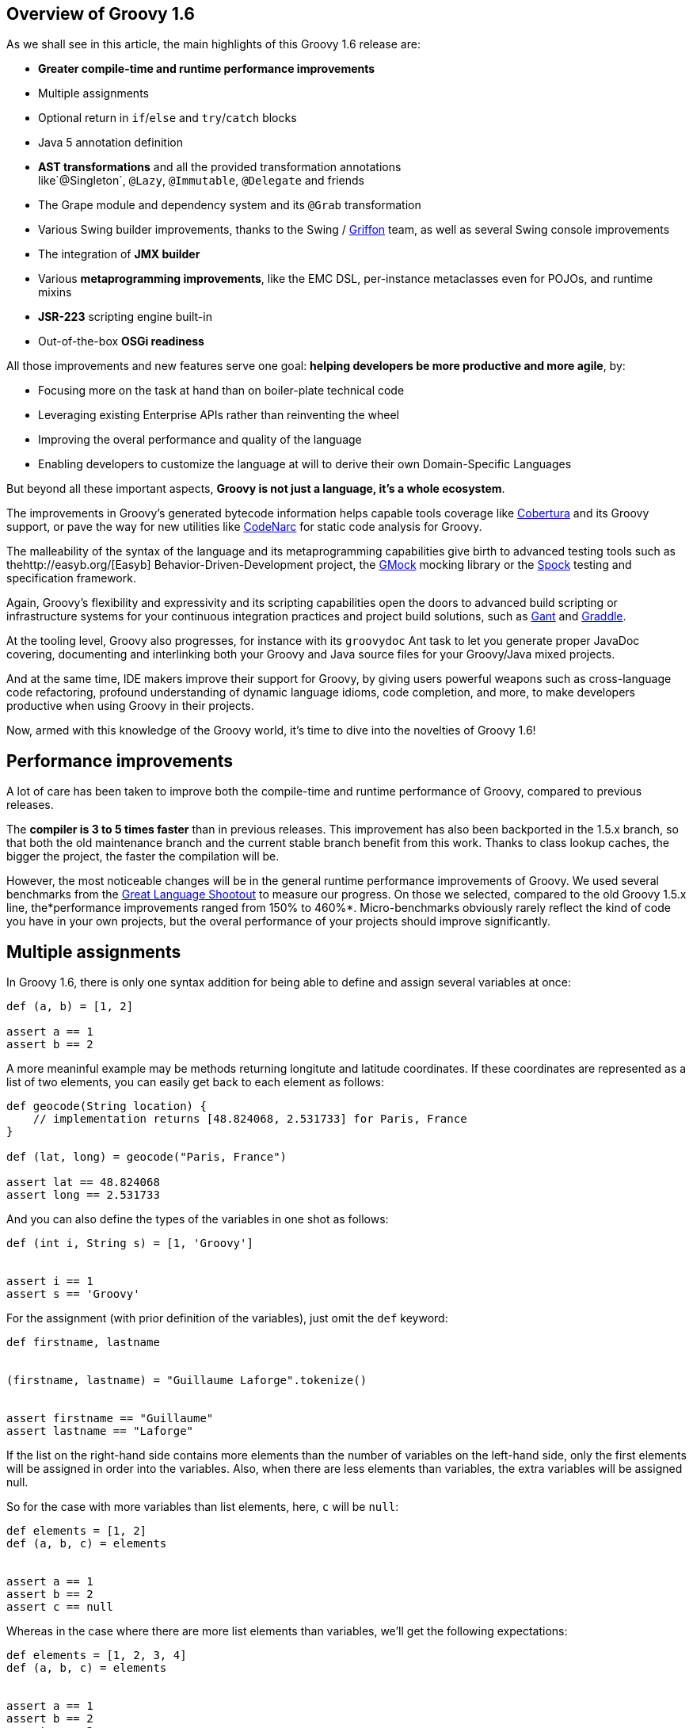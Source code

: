 == Overview of Groovy 1.6

As we shall see in this article, the main highlights of this Groovy 1.6
release are:

* *Greater compile-time and runtime performance improvements*
* Multiple assignments
* Optional return in `if`/`else` and `try`/`catch` blocks
* Java 5 annotation definition
* *AST transformations* and all the provided transformation annotations
like`@Singleton`, `@Lazy`, `@Immutable`, `@Delegate` and friends
* The Grape module and dependency system and its `@Grab` transformation
* Various Swing builder improvements, thanks to the Swing
/ http://griffon.codehaus.org/[Griffon] team, as well as several Swing
console improvements
* The integration of *JMX builder*
* Various *metaprogramming improvements*, like the EMC DSL, per-instance
metaclasses even for POJOs, and runtime mixins
* *JSR-223* scripting engine built-in
* Out-of-the-box *OSGi readiness*

All those improvements and new features serve one goal: *helping
developers be more productive and more agile*, by:

* Focusing more on the task at hand than on boiler-plate technical code
* Leveraging existing Enterprise APIs rather than reinventing the wheel
* Improving the overal performance and quality of the language
* Enabling developers to customize the language at will to derive their
own Domain-Specific Languages

But beyond all these important aspects, *Groovy is not just a language,
it’s a whole ecosystem*.

The improvements in Groovy’s generated bytecode information helps
capable tools coverage
like http://docs.codehaus.org/display/GROOVY/Test+Coverage[Cobertura] and
its Groovy support, or pave the way for new utilities
like http://codenarc.sourceforge.net/[CodeNarc] for static code analysis
for Groovy.

The malleability of the syntax of the language and its metaprogramming
capabilities give birth to advanced testing tools such as
thehttp://easyb.org/[Easyb] Behavior-Driven-Development project,
the http://code.google.com/p/gmock/[GMock] mocking library or
the http://code.google.com/p/spock/[Spock] testing and specification
framework.

Again, Groovy’s flexibility and expressivity and its scripting
capabilities open the doors to advanced build scripting or
infrastructure systems for your continuous integration practices and
project build solutions, such
as http://gant.codehaus.org/[Gant] and http://www.gradle.org/[Graddle].

At the tooling level, Groovy also progresses, for instance with
its `groovydoc` Ant task to let you generate proper JavaDoc covering,
documenting and interlinking both your Groovy and Java source files for
your Groovy/Java mixed projects.

And at the same time, IDE makers improve their support for Groovy, by
giving users powerful weapons such as cross-language code refactoring,
profound understanding of dynamic language idioms, code completion, and
more, to make developers productive when using Groovy in their projects.

Now, armed with this knowledge of the Groovy world, it’s time to dive
into the novelties of Groovy 1.6!

[[Groovy16releasenotes-Performanceimprovements]]
== Performance improvements

A lot of care has been taken to improve both the compile-time and
runtime performance of Groovy, compared to previous releases.

The *compiler is 3 to 5 times faster* than in previous releases. This
improvement has also been backported in the 1.5.x branch, so that both
the old maintenance branch and the current stable branch benefit from
this work. Thanks to class lookup caches, the bigger the project, the
faster the compilation will be.

However, the most noticeable changes will be in the general runtime
performance improvements of Groovy. We used several benchmarks from
the http://shootout.alioth.debian.org/[Great Language Shootout] to
measure our progress. On those we selected, compared to the old Groovy
1.5.x line, the*performance improvements ranged from 150% to 460%*.
Micro-benchmarks obviously rarely reflect the kind of code you have in
your own projects, but the overal performance of your projects should
improve significantly.

[[Groovy16releasenotes-Multipleassignments]]
== Multiple assignments

In Groovy 1.6, there is only one syntax addition for being able to
define and assign several variables at once:

[source,groovy]
-------------------
def (a, b) = [1, 2]

assert a == 1
assert b == 2
-------------------

A more meaninful example may be methods returning longitute and latitude
coordinates. If these coordinates are represented as a list of two
elements, you can easily get back to each element as follows:

[source,groovy]
---------------------------------------------------------------------
def geocode(String location) {
    // implementation returns [48.824068, 2.531733] for Paris, France
}

def (lat, long) = geocode("Paris, France")

assert lat == 48.824068
assert long == 2.531733
---------------------------------------------------------------------

And you can also define the types of the variables in one shot as
follows:

[source,groovy]
-------------------------------------
def (int i, String s) = [1, 'Groovy']


assert i == 1
assert s == 'Groovy'
-------------------------------------

For the assignment (with prior definition of the variables), just omit
the `def` keyword:

[source,groovy]
------------------------------------------------------
def firstname, lastname


(firstname, lastname) = "Guillaume Laforge".tokenize()


assert firstname == "Guillaume"
assert lastname == "Laforge"
------------------------------------------------------

If the list on the right-hand side contains more elements than the
number of variables on the left-hand side, only the first elements will
be assigned in order into the variables. Also, when there are less
elements than variables, the extra variables will be assigned null.

So for the case with more variables than list elements, here, `c` will
be `null`:

[source,groovy]
------------------------
def elements = [1, 2]
def (a, b, c) = elements


assert a == 1
assert b == 2
assert c == null
------------------------

Whereas in the case where there are more list elements than variables,
we’ll get the following expectations:

[source,groovy]
---------------------------
def elements = [1, 2, 3, 4]
def (a, b, c) = elements


assert a == 1
assert b == 2
assert c == 3
---------------------------

For the curious minds, supporting multiple assignments also means we can
do the standard school swap case in one line:

[source,groovy]
-----------------------------
// given those two variables
def a = 1, b = 2


// swap variables with a list
(a, b) = [b, a]


assert a == 2
assert b == 1
-----------------------------

[[Groovy16releasenotes-Annotationdefinition]]
== Annotation definition

Actually, when I said that multiple assignments were the sole syntax
addition, it’s not entirely true. Groovy supported the syntax for
annotation definition even in Groovy 1.5, but we had not implemented the
feature completely. Fortunately, this is now fixed, and it wraps up all
the Java 5 features supported by Groovy, such as *static
imports*, *generics*, *annotations*, and *enums*, making Groovy
the *sole alternative dynamic language for the JVM supporting all those
Java 5 features*, which is critical for a seamless Java integration
story, and for the usage in Enterprise frameworks relying on
annotations, generics and more, like JPA, EJB3, Spring, TestNG, etc.

[[Groovy16releasenotes-Optionalreturnforifelseandtrycatchfinallyblocks]]
== Optional return for if/else and try/catch/finally blocks

It is now possible for `if/else` and `try/catch/finally` blocks to
return a value when they are the last expression in a method or a
closure. No need to explicitly use the `return` keyword inside these
constructs, as long as they are the latest expression in the block of
code.

As an example, the following method will return `1`, although
the `return` keyword was omitted.

[source,groovy]
----------------------
def method() {
    if (true) 1 else 0
}


assert method() == 1
----------------------

For `try/catch/finally` blocks, the last expression evaluated is the one
being returned. If an exception is thrown in the `try` block, the last
expression in the `catch` block is returned instead. Note
that `finally` blocks don’t return any value.

[source,groovy]
--------------------------------------------
def method(bool) {
    try {
        if (bool) throw new Exception("foo")
        1
    } catch(e) {
        2
    } finally {
        3
    }
}


assert method(false) == 1
assert method(true) == 2
--------------------------------------------

[[Groovy16releasenotes-ASTTransformations]]
== AST Transformations

Although at times, it may sound like a good idea to extend the syntax of
Groovy to implement new features (like this is the case for instance for
multiple assignments), most of the time, we can’t just add a new keyword
to the grammar, or create some new syntax construct to represent a new
concept. However, with the idea of AST (Abstract Syntax Tree)
Transformations, we are able to tackle new and innovative ideas without
necessary grammar changes.

When the Groovy compiler compiles Groovy scripts and classes, at some
point in the process, the source code will end up being represented in
memory in the form of a Concrete Syntax Tree, then transformed into an
Abstract Syntax Tree. The purpose of AST Transformations is to let
developers hook into the compilation process to be able to modify the
AST before it is turned into bytecode that will be run by the JVM.

*AST Transformations provides Groovy with improved compile-time
metaprogramming capabilities* allowing powerful flexibility at the
language level, without a runtime performance penalty.

There are two kinds of transformations: global and local
transformations.

* Global transformations are applied to by the compiler on the code
being compiled, wherever the transformation apply. A JAR added to the
classpath of the compiler should contain a service locator file
at `META-INF/services/org.codehaus.groovy.transform.ASTTransformation` with
a line with the name of the transformation class. The transformation
class must have a no-args constructor and implement
the `org.codehaus.groovy.transform.ASTTransformation`interface. It will
be run against every source in the compilation, so be sure to not create
transformations which scan all the AST in an expansive and
time-consuming manner, to keep the compiler fast.
* Local transformations are transformations applied locally by
annotating code elements you want to transform. For this, we reuse the
annotation notation, and those annotations should
implement `org.codehaus.groovy.transform.ASTTransformation`. The
compiler will discover them and apply the transformation on these code
elements.

Groovy 1.6 provides several local transformation annotations, in the
Groovy Swing Builder for data binding (`@Bindable` and `@Vetoable`), in
the Grape module system for adding script library dependencies
(`@Grab`), or as general language features without requiring any syntax
change to support them
(`@Singleton`, `@Immutable`, `@Delegate`, `@Lazy`, `@Newify`, `@Category`, `@Mixin` and `@PackageScope`).
Let’s have a look at some of these transformations
(`@Bindable` and `@Vetoable` will be covered in the section related to
the Swing enhancements, and `@Grab` in the section about Grape).

[[Groovy16releasenotes-Singleton]]
=== @Singleton

Whether the singleton is pattern or an anti-pattern, there are still
some cases where we need to create singletons. We’re used to create a
private constructor, a `getInstance()` method for a static field or even
an initialized `public static final` field. So instead of writing code
like this in Java:

[source,groovy]
---------------------------------------------
public class T {
    public static final T instance = new T();
    private T() {}
}
---------------------------------------------

You just need to annotate your type with the `@Singleton` annotation:

[source,groovy]
---------------------
@Singleton class T {}
---------------------

The singleton instance can then simply be accessed
with `T.instance` (direct public field access).

You can also have the lazy loading approach with an additional
annotation parameter:

[source,groovy]
----------------------------------
@Singleton(lazy = true) class T {}
----------------------------------

Would become more or less equivalent to this Groovy class:

[source,groovy]
---------------------------------------
class T {
    private static volatile T instance
    private T() {}
    static T getInstance () {
        if (instance) {
            instance
        } else {
            synchronized(T) {
                if (instance) {
                    instance
                } else {
                    instance = new T ()
                }
            }
        }
    }
}
---------------------------------------

Lazy or not, once again, to access the instance, simply
do `T.instance` (property access, shorcut for `T.getInstance()`).

[[Groovy16releasenotes-Immutable]]
=== @Immutable

Immutable objects are ones which don’t change after initial creation.
Such objects are frequently desirable because they are simple and can be
safely shared even in multi-threading contexts. This makes them great
for functional and concurrent scenarios. The rules for creating such
objects are well-known:

* No mutators (methods that modify internal state)
* Class must be final
* Fields must be private and final
* Defensive copying of mutable components
* `equals()`, `hashCode()` and `toString()` must be implemented in terms
of the fields if you want to compare your objects or use them as keys in
e.g. maps

Instead of writing a very long Java or Groovy class mimicking this
immutability behavior, Groovy lets you just write an immutable class as
follow:
 
[source,groovy]
------------------------------------------------------------------
@Immutable final class Coordinates {
    Double latitude, longitude
}


def c1 = new Coordinates(latitude: 48.824068, longitude: 2.531733)
def c2 = new Coordinates(48.824068, 2.531733)


assert c1 == c2
------------------------------------------------------------------

All the boiler-plate code is generated at compile-time for you! The
example shows that to instantiate such immutable coordinates, you can
use one of the two constructors created by the transformation, one
taking a map whose keys are the properties to set to the values
associated with those keys, and the other taking the values of the
properties as parameters. The `assert` also shows that `equals()` was
implemented and allows us to properly compare such immutable objects.

You can have a look at
the http://groovy.codehaus.org/Immutable+AST+Macro[details of the implementation] of this transformation. For the record, the Groovy
example above using the`@Immutable` transformation is over 50 lines of
equivalent Java code.

[[Groovy16releasenotes-Lazy]]
=== @Lazy

Another transformation is `@Lazy`. Sometimes, you want to handle the
initialization of a field of your clas lazily, so that its value is
computed only on first use, often because it may be time-consuming or
memory-expensive to create. The usual approach is to customize the
getter of said field, so that it takes care of the initialization when
the getter is called the first time. But in Groovy 1.6, you can now use
the `@Lazy` annotation for that purpose:

[source,groovy]
---------------------------------------
class Person {
    @Lazy pets = ['Cat', 'Dog', 'Bird']
}


def p = new Person()
assert !(p.dump().contains('Cat'))

assert p.pets.size() == 3
assert p.dump().contains('Cat')
---------------------------------------

In the case of complex computation for initializing the field, you may
need to call some method for doing the work, instead of a value like our
pets list. This is then possible to have the lazy evaluation being done
by a closure call, as the following example shows:

[source,groovy]
----------------------------------------------------------
class Person {
    @Lazy List pets = { /* complex computation here */ }()
}
----------------------------------------------------------

There is also an option for leveraging Soft references for garbage
collection friendliness for expensive data structures that may be
contained by such lazy fields:

[source,groovy]
---------------------------------------------------------
class Person {
    @Lazy(soft = true) List pets = ['Cat', 'Dog', 'Bird']
}


def p = new Person()
assert p.pets.contains('Cat')
---------------------------------------------------------

The internal field created by the compiler for `pets` will actually be a
Soft reference, but accessing `p.pets` directly will return the value
(ie. the list of pets) held by that reference, making the use of the
soft reference transparent to the user of that class.

[[Groovy16releasenotes-Delegate]]
=== @Delegate

Java doesn’t provide any built-in delegation mechanism, and so far
Groovy didn’t either. But with the `@Delegate` transformation, a class
field or property can be annotated and become an object to which method
calls are delegated. In the following example, an `Event` class has a
date delegate, and the compiler will delegate all of `Date`’s methods
invoked on the `Event` class to the `Date` delegate. As shown in the
latest `assert`, the `Event` class has got a `before(Date)` method, and
all of `Date`’s methods.

[source,groovy]
--------------------------------------------------------------
import java.text.SimpleDateFormat


class Event {
    @Delegate Date when
    String title, url
}


def df = new SimpleDateFormat("yyyy/MM/dd")


def gr8conf = new Event(title: "GR8 Conference",
                          url: "http://www.gr8conf.org",
                         when: df.parse("2009/05/18"))
def javaOne = new Event(title: "JavaOne",
                          url: "http://java.sun.com/javaone/",
                         when: df.parse("2009/06/02"))

assert gr8conf.before(javaOne.when)
--------------------------------------------------------------

The Groovy compiler adds all of `Date`’s methods to the `Event` class,
and those methods simply delegate the call to the `Date` field. If the
delegate is not a final class, it is even possible to make
the `Event` class a subclass of `Date` simply by extending `Date`, as
shown below. No need to implement the delegation ourselves by adding
each and every `Date` methods to our `Event` class, since the compiler
is friendly-enough with us to do the job itself.

[source,groovy]
--------------------------
class Event extends Date {
    @Delegate Date when
    String title, url
}
--------------------------

In the case you are delegating to an interface, however, you don’t even
need to explictely say you implement the interface of the delegate.
The `@Delegate` transformation will take care of this and implement that
interface. So the instances of your class will automatically
be `instanceof` the delegate’s interface.

[source,groovy]
-----------------------------------------------------
import java.util.concurrent.locks.*


class LockableList {
    @Delegate private List list = []
    @Delegate private Lock lock = new ReentrantLock()
}


def list = new LockableList()


list.lock()
try {
    list << 'Groovy'
    list << 'Grails'
    list << 'Griffon'
} finally {
    list.unlock()
}


assert list.size() == 3
assert list instanceof Lock
assert list instanceof List
-----------------------------------------------------

In this example, our `LockableList` is now a composite of a list and a
lock and is `instanceof` of `List` and `Lock`. However, if you didn’t
intend your class to be implementing these interfaces, you would still
be able to do so by specifying a parameter on the annotation:

[source,groovy]
----------------------------------------------------
@Delegate(interfaces = false) private List list = []
----------------------------------------------------

[[Groovy16releasenotes-Newify]]
=== @Newify

The `@Newify` transformation proposes two new ways of instantiating
classes. The first one is providing Ruby like approach to creating
instances with a `new()` class method:

[source,groovy]
--------------------------------
@Newify rubyLikeNew() {
    assert Integer.new(42) == 42
}


rubyLikeNew()
--------------------------------

But it is also possible to follow the Python approach with omitting
the `new` keyword. Imagine the following tree creation:

[source,groovy]
-----------------------------------------------------------------
class Tree {
    def elements
    Tree(Object... elements) { this.elements = elements as List }
}


class Leaf {
    def value
    Leaf(value) { this.value = value }
}


def buildTree() {
    new Tree(new Tree(new Leaf(1), new Leaf(2)), new Leaf(3))
}


buildTree()
-----------------------------------------------------------------

The creation of the tree is not very readable because of all
those `new` keywords spread across the line. The Ruby approach wouldn’t
be more readable, since a `new()` method call for creating each element
is needed. But by using `@Newify`, we can improve our tree building
slightly to make it easier on the eye:

[source,groovy]
-----------------------------------------
@Newify([Tree, Leaf]) buildTree() {
    Tree(Tree(Leaf(1), Leaf(2)), Leaf(3))
}
-----------------------------------------

You’ll also notice that we just allowed `Tree` and `Leaf` to
be _newified_. By default, under the scope which is annotated, all
instantiations are_newified_, but you can limit the reach by specifying
the classes you’re interested in. Also, note that for our example,
perhaps a Groovy builder may have been more appropriate, since its
purpose is to indeed create any kind of hierarchical / tree strucutre.

If we take another look at our coordinates example from a few sections
earlier, using both `@Immutable` and `@Newify` can be interesting for
creating a path with a concise but type-safe manner:

[source,groovy]
-----------------------------------------
@Immutable final class Coordinates {
    Double latitude, longitude
}


@Immutable final class Path {
    Coordinates[] coordinates
}


@Newify([Coordinates, Path])
def build() {
    Path(
        Coordinates(48.824068, 2.531733),
        Coordinates(48.857840, 2.347212),
        Coordinates(48.858429, 2.342622)
    )
}


assert build().coordinates.size() == 3
-----------------------------------------

A closing remark here: since a `Path(Coordinates[] coordinates)` was
generated, we can use that constructor in a _varargs way_ in Groovy,
just as if it had been defined as `Path(Coordinates... coordinates)`.

[[Groovy16releasenotes-CategoryandMixin]]
=== @Category and @Mixin

If you’ve been using Groovy for a while, you’re certainly familiar with
the concept of Categories. It’s a mechanism to extend existing types
(even final classes from the JDK or third-party libraries), to add new
methods to them. This is also a technique which can be used when writing
Domain-Specific Languages. Let’s consider the example below:

[source,groovy]
--------------------------------------------
final class Distance {
    def number
    String toString() { "${number}m" }
}


class NumberCategory {
    static Distance getMeters(Number self) {
        new Distance(number: self)
    }
}


use(NumberCategory) {
    def dist = 300.meters


    assert dist instanceof Distance
    assert dist.toString() == "300m"
}
--------------------------------------------

We have a simplistic and fictive `Distance` class which may have been
provided by a third-party, who had the bad idea of making the
class`final` so that nobody could ever extend it in any way. But thanks
to a Groovy Category, we are able to decorate the `Distance` type with
additional methods. Here, we’re going to add a `getMeters()` method to
numbers, by actually decorating the `Number` type. By adding a getter to
a number, you’re able to reference it using the nice property syntax of
Groovy. So instead of writing `300.getMeters()`, you’re able to
write `300.meters`.

The downside of this category system and notation is that to add
instance methods to other types, you have to create `static` methods,
and furthermore, there’s a first argument which represents the instance
of the type we’re working on. The other arguments are the normal
arguments the method will take as parameters. So it may be a bit less
intuitive than a normal method definition we would have added
to `Distance`, should we have had access to its source code for
enhancing it. Here comes the `@Category` annotation, which transforms a
class with instance methods into a Groovy category:

[source,groovy]
----------------------------------
@Category(Number)
class NumberCategory {
    Distance getMeters() {
        new Distance(number: this)
    }
}
----------------------------------

No need for declaring the methods `static`, and the `this` you use here
is actually the number on which the category will apply, it’s not the
real `this` of the category instance should we create one. Then to use
the category, you can continue to use the `use(Category) {}`construct.
What you’ll notice however is that these kind of categories only apply
to one single type at a time, unlike classical categories which can be
applied to any number of types.

Now, pair `@Category` extensions to the `@Mixin` transformation, and you
can mix in various behavior in a class, with an approach similar to
multiple inheritance:

[source,groovy]
-------------------------------------------------
@Category(Vehicle) class FlyingAbility {
    def fly() { "I'm the ${name} and I fly!" }
}


@Category(Vehicle) class DivingAbility {
    def dive() { "I'm the ${name} and I dive!" }
}


interface Vehicle {
    String getName()
}


@Mixin(DivingAbility)
class Submarine implements Vehicle {
    String getName() { "Yellow Submarine" }
}


@Mixin(FlyingAbility)
class Plane implements Vehicle {
    String getName() { "Concorde" }
}


@Mixin([DivingAbility, FlyingAbility])
class JamesBondVehicle implements Vehicle {
    String getName() { "James Bond's vehicle" }
}


assert new Plane().fly() ==
       "I'm the Concorde and I fly!"
assert new Submarine().dive() ==
       "I'm the Yellow Submarine and I dive!"


assert new JamesBondVehicle().fly() ==
       "I'm the James Bond's vehicle and I fly!"
assert new JamesBondVehicle().dive() ==
       "I'm the James Bond's vehicle and I dive!"
-------------------------------------------------

You don’t inherit from various interfaces and inject the same behavior
in each subclass, instead you mixin the categories into your class.
Here, our marvelous James Bond vehicle gets the flying and diving
capabilities through mixins.

An important point to make here is that unlike `@Delegate` which
can _inject_ interfaces into the class in which the delegate is
declared,`@Mixin` just does runtime mixing — as we shall see in the
metaprogramming enhancements further down in this article.

[[Groovy16releasenotes-PackageScope]]
=== @PackageScope

Groovy’s convention for properties is that any _field_ without any
visibility modifier is exposed as a property, with a getter and a setter
transparently generated for you. For instance, this `Person` class
exposes a getter `getName()` and a setter `setName()` for a
private `name` field:

[source,groovy]
---------------
class Person {
    String name
}
---------------

Which is equivalent to this Java class:

[source,groovy]
---------------------------------------------------
public class Person {
    private String name;
    public String getName() { return name; }
    public void setName(name) { this.name = name; }
}
---------------------------------------------------

That said, this approach has one drawback in that you don’t have the
possibility to define a field with package-scope visibility. To be able
to expose a field with package-scope visibility, you can now annotate
your field with the `@PackageScope` annotation.

[[Groovy16releasenotes-GrapetheGroovyAdaptableAdvancedPackagingEngine]]
== Grape, the Groovy Adaptable / Advanced Packaging Engine

To continue our overview of the AST transformations, we’ll now learn
more about Grape, a mechanism to add and leverage dependencies in your
Groovy scripts. Groovy scripts can require certain libraries: by
explicitly saying so in your script with the *@Grab* transformation or
with the *Grape.grab()* method call, the runtime will find the needed
JARs for you. With Grape, you can easily distribute scripts without
their dependencies, and have them downloaded on first use of your script
and cached. Under the hood, Grape uses Ivy and Maven repositories
containing the libraries you may need in your scripts.

Imagine you want to get the links of all the PDF documents referenced by
the Java 5 documentation. You want to parse the HTML page as if it were
an XML-compliant document (which it is not) with the Groovy `XmlParser`,
so you can use the TagSoup SAX-compliant parser which transforms HTML
into well-formed valid XML. You don’t even have to mess up with your
classpath when running your script, just_grab_ the TagSoup library
through Grape:

[source,groovy]
------------------------------------------------------------------------
import org.ccil.cowan.tagsoup.Parser


// find the PDF links in the Java 1.5.0 documentation
@Grab(group='org.ccil.cowan.tagsoup', module='tagsoup', version='0.9.7')
def getHtml() {
    def tagsoupParser = new Parser()
    def parser = new XmlParser(tagsoupParser)
    parser.parse("http://java.sun.com/j2se/1.5.0/download-pdf.html")
}

html.body.'**'.a.@href.grep(~/.*\.pdf/).each{ println it }
------------------------------------------------------------------------

For the pleasure of giving another example: let’s use
the http://www.mortbay.org/jetty/[Jetty servlet container] to
expose http://groovy.codehaus.org/Groovy+Templates[Groovy templates] in
a few lines of code:

[source,groovy]
--------------------------------------------------------------------------------
import org.mortbay.jetty.Server
import org.mortbay.jetty.servlet.*
import groovy.servlet.*


@Grab(group = 'org.mortbay.jetty', module = 'jetty-embedded', version = '6.1.0')
def runServer(duration) {
    def server = new Server(8080)
    def context = new Context(server, "/", Context.SESSIONS);
    context.resourceBase = "."
    context.addServlet(TemplateServlet, "*.gsp")
    server.start()
    sleep duration
    server.stop()
}


runServer(10000)
--------------------------------------------------------------------------------

Grape will download Jetty and its dependencies on first launch of this
script, and cache them. We’re creating a new Jetty `Server` on port
8080, then expose Groovy’s `TemplateServlet` at the root of the context
— Groovy comes with its own powerful template engine mechanism. We start
the server and let it run for a certain duration. Each time someone will
hit `http://localhost:8080/somepage.gsp`, it will display
the `somepage.gsp` template to the user — those template pages should be
situated in the same directory as this server script.

Grape can also be used as a method call instead of as an annotation. You
can also install, list, resolve dependencies from the command-line using
the `grape` command. For http://groovy.codehaus.org/Grape[more information on Grape], please refer to the documentation.

[[Groovy16releasenotes-Swingbuilderimprovements]]
== Swing builder improvements

To wrap up our overview of AST transformations, let’s finish by speaking
about two transformations very useful to Swing
developers:`@Bindable` and `@Vetoable`. When creating Swing UIs, you’re
often interested in monitoring the changes of value of certain UI
elements. For this purpose, the usual approach is to use
JavaBeans `PropertyChangeListener`s to be notified when the value of a
class field changes. You then end up writing this very common
boiler-plate code in your Java beans:

[source,groovy]
------------------------------------------------------------------------
import com.googlecode.openbeans.PropertyChangeSupport;
import com.googlecode.openbeans.PropertyChangeListener;


public class MyBean {
    private String prop;


    PropertyChangeSupport pcs = new PropertyChangeSupport(this);


    public void addPropertyChangeListener(PropertyChangeListener l) {
        pcs.add(l);
    }


    public void removePropertyChangeListener(PropertyChangeListener l) {
        pcs.remove(l);
    }


    public String getProp() {
        return prop;
    }


    public void setProp(String prop) {
        pcs.firePropertyChanged("prop", this.prop, this.prop = prop);
    }

}
------------------------------------------------------------------------

Fortunately, with Groovy and the `@Bindable` annotation, this code can
be greatly simplified:

[source,groovy]
-------------------------
class MyBean {
    @Bindable String prop
}
-------------------------

Now pair that with Groovy’s Swing builder new `bind()` method, define a
text field and bind its value to a property of your data model:

[source,groovy]
--------------------------------------------------------------------
textField text: bind(source: myBeanInstance, sourceProperty: 'prop')
--------------------------------------------------------------------

Or even:

[source,groovy]
--------------------------------------------
textField text: bind { myBeanInstance.prop }
--------------------------------------------

The binding also works with simple expressions in the closure, for
instance something like this is possible too:

[source,groovy]
--------------------------------------------
bean location: bind { pos.x + ', ' + pos.y }
--------------------------------------------

You may also be interested in having a look
at http://groovy.codehaus.org/api/groovy/util/ObservableMap.html[ObservableMap] and http://groovy.codehaus.org/api/groovy/util/ObservableList.html[ObservableList],
for a similar mechanism on maps and lists.

Along with `@Bindable`, there’s also a `@Vetoable` transformation for
when you need to be able to veto some property change. Let’s consider
a `Trompetist` class, where the performer’s name is not allowed to
contain the letter `z':

[source,groovy]
---------------------------------------------------------------------------------------
import com.googlecode.openbeans.*
import groovy.beans.Vetoable


class Trumpetist {
    @Vetoable String name
}


def me = new Trumpetist()
me.vetoableChange = { PropertyChangeEvent pce ->
    if (pce.newValue.contains('z'))
        throw new PropertyVetoException("The letter 'z' is not allowed in a name", pce)
}


me.name = "Louis Armstrong"


try {
    me.name = "Dizzy Gillespie"
    assert false: "You should not be able to set a name with letter 'z' in it."
} catch (PropertyVetoException pve) {
    assert true
}
---------------------------------------------------------------------------------------

Looking at a more thorough Swing builder example with binding:

[source,groovy]
----------------------------------------------------------------------------
import groovy.swing.SwingBuilder
import groovy.beans.Bindable
import static javax.swing.JFrame.EXIT_ON_CLOSE


class TextModel {
    @Bindable String text
}


def textModel = new TextModel()


SwingBuilder.build {
    frame( title: 'Binding Example (Groovy)', size: [240,100], show: true,
          locationRelativeTo: null, defaultCloseOperation: EXIT_ON_CLOSE ) {
        gridLayout cols: 1, rows: 2
        textField id: 'textField'
        bean textModel, text: bind{ textField.text }
        label text: bind{ textModel.text }
    }
}
----------------------------------------------------------------------------

Running this script shows up the frame below with a text field and a
lable below, and the label’s text is bound on the text field’s content.

image:http://www.infoq.com/resource/articles/groovy-1-6/en/resources/bindable-example.png[image]

SwingBuilder has evolved so nicely in the past year that the Groovy
Swing team decided to launch a new project based on it, and on the
Grails foundations: project http://griffon.codehaus.org/[Griffon] was
born. Griffon proposes to bring the _Convention over
Configuration_ paradigm of Grails, as well as all its project structure,
plugin system, gant scripting capabilities, etc.

If you are developing Swing rich clients, make sure to have a look
at http://griffon.codehaus.org/[Griffon].

[[Groovy16releasenotes-Swingconsoleimprovements]]
== Swing console improvements

Swinging along the topic of UIs, the Swing console has also evolved:

* The console can be run as an Applet (`groovy.ui.ConsoleApplet`).
* Beyond syntax highlighting, the editor also supports code indentation.
* Drag’n droping a Groovy script over the text area will open the file.
* You can modify the classpath with which the script in the console is
being run, by adding a new JAR or a directory to the classpath as shown
in the screenshot below.
+
+
image:http://www.infoq.com/resource/articles/groovy-1-6/en/resources/sc-add-jar.png[image]
+
* A couple options have been added to the view menu item: for showing
the script being run in the output area, and for visualizing the
execution results.
+
+
image:http://www.infoq.com/resource/articles/groovy-1-6/en/resources/sc-options.png[image]
+
* When an exception is thrown in your script, the lines of the
stacktrace relative to your script are clickable, for easy navigation to
the point where the error occurred.
+
+
image:http://www.infoq.com/resource/articles/groovy-1-6/en/resources/sc-click-stack.png[image]
+
* Also, when your script contains compilation errors, the error messages
are clickable too.
+
+
image:http://www.infoq.com/resource/articles/groovy-1-6/en/resources/sc-click-comp-error.png[image]
+

Back on the visualization of the results in the script output area, a
fun system was added to let you customize how certain results are
rendered. When you execute a script returning a map of Jazz musicians,
you may see something like this in your console:

image:http://www.infoq.com/resource/articles/groovy-1-6/en/resources/sc-without-visu.png[image]

What you see here is the usual textual representation of a `Map`. But,
what if we enabled custom visualization of certain results? The Swing
console allows you to do just that. First of all, you have to ensure
that the visualization option is
ticked: `View -> Visualize Script Results` — for the record, all
settings of the Groovy Console are stored and remembered thanks to the
Preference API. There are a few result visualizations built-in: if the
script returns a `java.awt.Image`, a `javax.swing.Icon`, or
a `java.awt.Component` with no parent, the object is displayed instead
of its `toString()` representation. Otherwise, everything else is still
just represented as text. Now, create the following Groovy script
in `~/.groovy/OutputTransforms.groovy`:

[source,groovy]
---------------------------------------------------------
import javax.swing.*

transforms << { result ->
    if (result instanceof Map) {
        def table = new JTable(
            result.collect{ k, v -<
                [k, v?.inspect()] as Object[]
            } as Object[][],
            ['Key', 'Value'] as Object[])
        table.preferredViewportSize = table.preferredSize
        return new JScrollPane(table)
    }
}
---------------------------------------------------------

The Groovy Swing console will execute that script on startup, injecting
a `transforms` list in the binding of the script, so that you can add
your own script results representations. In our case, we transform
the `Map` into a nice-looking Swing `JTable`. And we’re now able to
visualize maps in a friendly and attractive fashion, as the screenshot
below
shows:image:http://www.infoq.com/resource/articles/groovy-1-6/en/resources/sc-with-visu.png[image]

The Swing console is obviously not to be confused with a real full-blown
IDE, but for daily scripting tasks, the console is a handy tool in your
toolbox.

[[Groovy16releasenotes-Metaprogrammingenhancements]]
== Metaprogramming enhancements

What makes Groovy a dynamic language is its Meta-Object Protocol and its
concept of metaclasses which represent the runtime behavior of your
classes and instances. In Groovy 1.6, we continue improving this dynamic
runtime system, bringing several new capabilities into the mix.

[[Groovy16releasenotes-PerinstancemetaclassevenforPOJOs]]
=== Per instance metaclass even for POJOs

So far, Groovy POGOs (Plain Old Groovy Objects) could have a
per-instance metaclass, but POJOs could only have one metaclass for all
instances (ie. a per-class metaclass). This is now not the case anymore,
as POJOs can have a per-instance metaclass too. Also, setting the
metaclass property to null will restore the default metaclass.

[[Groovy16releasenotes-ExpandoMetaClassDSL]]
=== ExpandoMetaClass DSL

Initially developed under the http://grails.org/[Grails] umbrella and
integrated back into Groovy 1.5, ExpandoMetaClass is a very handy way
for changing the runtime behavior of your objects and classes, instead
of writing full-blow `MetaClass` classes. Each time, we want to add /
change several properties or methods of an existing type, there is too
much of a repetition of `Type.metaClass.xxx`. Take for example this
extract of
a http://groovy.dzone.com/news/domain-specific-language-unit-[Unit
manipulation DSL] dealing with operator overloading:

[source,groovy]
---------------------------------------------------------------------------------
Number.metaClass.multiply = { Amount amount -> amount.times(delegate) }
Number.metaClass.div =      { Amount amount -> amount.inverse().times(delegate) }


Amount.metaClass.div =      { Number factor -> delegate.divide(factor) }
Amount.metaClass.div =      { Amount factor -> delegate.divide(factor) }
Amount.metaClass.multiply = { Number factor -> delegate.times(factor) }
Amount.metaClass.power =    { Number factor -> delegate.pow(factor) }
Amount.metaClass.negative = { -> delegate.opposite() }
---------------------------------------------------------------------------------

The repetition, here, looks obvious. But with the ExpandoMetaClass DSL,
we can streamline the code by regrouping the operators per type:

[source,groovy]
------------------------------------------------------------------
Number.metaClass {
    multiply { Amount amount -> amount.times(delegate) }
    div      { Amount amount -> amount.inverse().times(delegate) }
}


Amount.metaClass {
    div <<   { Number factor -> delegate.divide(factor) }
    div <<   { Amount factor -> delegate.divide(factor) }
    multiply { Number factor -> delegate.times(factor) }
    power    { Number factor -> delegate.pow(factor) }
    negative { -> delegate.opposite() }
}
------------------------------------------------------------------

A `metaClass()` method takes a closure as single argument, containing
the various definitions of the methods and properties, instead of
repeating the `Type.metaClass` on each line. When there is just one
method of a given name, use the pattern `methodName { /* closure */ }`,
but when there are several, you should use the append operator and
follow the patten `methodName << { /* closure */ }`. Static methods can
also be added through this mechanism, so instead of the classical
approach:

[source,groovy]
---------------------------------------------------------
// add a fqn() method to Class to get the fully
// qualified name of the class (ie. simply Class#getName)
Class.metaClass.static.fqn = { delegate.name }


assert String.fqn() == "java.lang.String"
---------------------------------------------------------

You can now do:

[source,groovy]
-----------------------------
Class.metaClass {
    'static' {
        fqn { delegate.name }
    }
}
-----------------------------

Note here that you have to quote the `static` keyword, to avoid this
construct to look like a static initializer. For one off method
addition, the classical approach is obviously more concise, but when you
have several methods to add, the EMC DSL makes sense.

The usual approach for adding properties to existing classes through
ExpandoMetaClass is to add a getter and a setter as methods. For
instance, say you want to add a method that counts the number of words
in a text file, you could try this:

[source,groovy]
------------------------------------
File.metaClass.getWordCount = {
    delegate.text.split(/\w/).size()
}


new File('myFile.txt').wordCount
------------------------------------

When there is some logic inside the getter, this is certainly the best
approach, but when you just want to have new properties holding simple
values, through the ExpandoMetaClass DSL, it is possible to define them.
In the following example, a `lastAccessed` property is added to
a `Car` class — each instance will have its property. Whenever a method
is called on that car, this property is updated with a newer timestamp.

[source,groovy]
------------------------------------------------------------------------
class Car {
    void turnOn() {}
    void drive() {}
    void turnOff() {}
}


Car.metaClass {
    lastAccessed = null
    invokeMethod = { String name, args ->
        def metaMethod = delegate.metaClass.getMetaMethod(name, args)
        if (metaMethod) {
            delegate.lastAccessed = new Date()
            metaMethod.doMethodInvoke(delegate, args)
        } else {
            throw new MissingMethodException(name, delegate.class, args)
        }
    }
}



def car = new Car()
println "Last accessed: ${car.lastAccessed ?: 'Never'}"


car.turnOn()
println "Last accessed: ${car.lastAccessed ?: 'Never'}"


car.drive()
sleep 1000
println "Last accessed: ${car.lastAccessed ?: 'Never'}"


sleep 1000
car.turnOff()
println "Last accessed: ${car.lastAccessed ?: 'Never'}"
------------------------------------------------------------------------

In our example, in the DSL, we access that property through
the `delegate` of the closure,
with `delegate.lastAccessed = new Date()`. And we intercept any method
call thanks to `invokeMethod()`, delegating to the original method for
the call, and throwing an exception in case the method doesn’t exist.
Later on, you can see by executing this script that `lastAccessed` is
updated as soon as we call a method on our instance.

[[Groovy16releasenotes-Runtimemixins]]
=== Runtime mixins

Last metaprogramming feature we’ll cover today: runtime
mixins. `@Mixin` allowed you to mixin new behavior to classes you owned
and were designing. But you could not mixin anything to types you didn’t
own. Runtime mixins propose to fill that gap by letting you add a mixin
on any type at runtime. If we think again about our example of vehicles
with some mixed-in capabilities, if we didn’t _own_ James Bond’s vehicle
and give it some diving ability, we could use this mechanism:

[source,groovy]
---------------------------------------------------
// provided by a third-party
interface Vehicle {
    String getName()
}


// provided by a third-party
class JamesBondVehicle implements Vehicle {
    String getName() { "James Bond's vehicle" }
}


JamesBondVehicle.mixin DivingAbility, FlyingAbility


assert new JamesBondVehicle().fly() ==
       "I'm the James Bond's vehicle and I fly!"
assert new JamesBondVehicle().dive() ==
       "I'm the James Bond's vehicle and I dive!"
---------------------------------------------------

One or more mixins can be passed as argument to the
static `mixin()` method added by Groovy on `Class`.

[[Groovy16releasenotes-JSR-223GroovyScriptingEngine]]
== JSR-223 Groovy Scripting Engine

Before Groovy 1.6, if you wanted to integrate Groovy in your Java
projects through JSR-223 / `javax.script.*`, you had to download a
Groovy script engine implementation from java.net, and put the JAR in
your classpath. This additional step wasn’t very developer friendly,
requiring some additional work — the JAR wasn’t even provided in the
Groovy distribution. Thankfully, 1.6 comes with an implementation of
the `javax.script.*` APIs.

Below, you’ll find an example evaluating Groovy expressions (the code is
in Groovy, but it’s straightforward to convert it back to Java):

[source,groovy]
----------------------------------------------
import javax.script.*


def manager = new ScriptEngineManager()
def engine = manager.getEngineByName("groovy")


assert engine.evaluate("2 + 3") == 5
----------------------------------------------

Please note that the `javax.script.*` APIs are available only on Java 6.

[[Groovy16releasenotes-JMXBuilder]]
== JMX Builder

Originiating as an http://code.google.com/p/groovy-jmx-builder/[external
Open-Source project] hosted on Google Code, JMX Builder has been
integrated in Groovy 1.6, to simplify the life of developers needing to
interact or expose JMX services. JMX Builder features:

* Domain Specific Language (DSL) for JMX API using Builder pattern
* Simplified JMX API’s programmability
* Declaratively expose Java/Groovy objects as JMX managed MBeans
* Support class-embedded or explicit descriptors
* Inherent support for JMX’s event model
* Seamlessly create JMX event broadcasters
* Attach event listeners as inline closures
* Use Groovy’s dynamic nature to easily react to JMX events
notifications
* Provides a flexible registration policy for MBean
* No special interfaces or class path restrictions
* Shields developer from complexity of JMX API
* Exposes attribute, constructors, operations, parameters, and
notifications
* Simplifies the creation of connector servers and connector clients
* Support for exporting JMX timers

You can find http://groovy.codehaus.org/Groovy+JmxBuilder[more
information on JMX Builder] and its very extensive coverage of the JMX
system. Lots of examples will show you how to create a JMX connector
server or client, how to easily export POGOs as JMX managed beans, how
to listen to JMX events, and much more.

[[Groovy16releasenotes-ImprovedOSGisupport]]
== Improved OSGi support

The Groovy jar files are released with correct OSGi metadata, so they
can be loaded as a bundle into any OSGi compliant container, such as
Eclipse Equinox or Apache Felix. You can
find http://docs.codehaus.org/display/GROOVY/OSGi+and+Groovy[more
information on how to use Groovy and OSGi] on the Groovy project
website. This tutorial will explain how to:

* Load Groovy as an OSGi service
* Write a Groovy OSGi service
* Incude the Groovy JAR within a bundle
* Plublish a service written in Groovy
* Consume a service from Groovy
* Troubleshoot in case you’re encountering any problem along the way

You may also be interested in, for instance, how you
can http://hamletdarcy.blogspot.com/2008/12/beginners-guide-to-osgi-on-desktop.html[use
different versions of Groovy in your application], thanks to OSGi.

[[Groovy16releasenotes-Summary]]
== Summary

Groovy continues its march towards the goal of *simplifying the life of
developers*, providing various new features and improvements in this new
release: AST transformations reducing dramatically the number of lines
of code to express certain concerns and patterns and opening the
language to developers for further extension, several *metaprogramming
enhancements to streamline your code* and let you write *more expressive
business rules*, and *support for common enterprise APIs* such as Java
6’s scripting APIs, JMX management system, or OSGi’s programming model.
All of this is done obviously *without compromising on the seamless
integration with Java*, and furthermore, with a *level of performance
way higher than previous releases*.